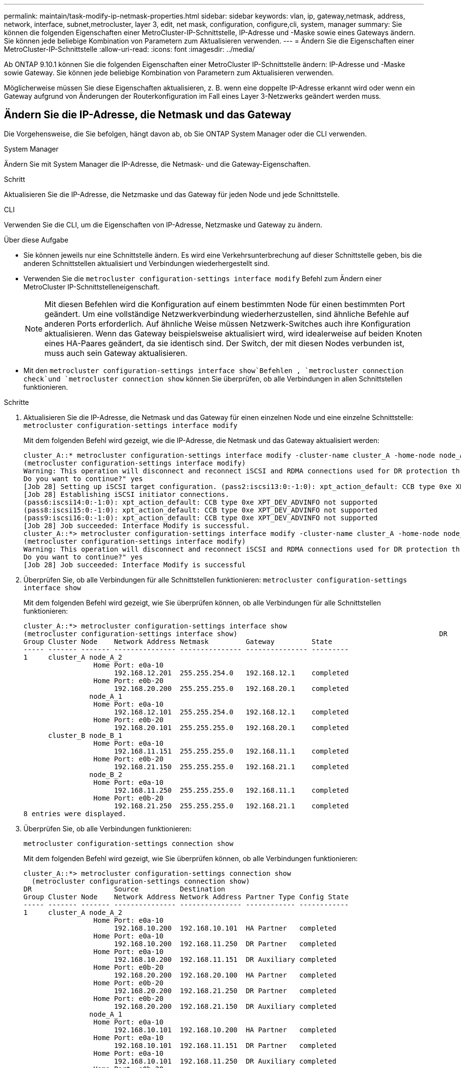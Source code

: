 ---
permalink: maintain/task-modify-ip-netmask-properties.html 
sidebar: sidebar 
keywords: vlan, ip, gateway,netmask, address, network, interface, subnet,metrocluster, layer 3, edit, net mask, configuration, configure,cli, system, manager 
summary: Sie können die folgenden Eigenschaften einer MetroCluster-IP-Schnittstelle, IP-Adresse und -Maske sowie eines Gateways ändern. Sie können jede beliebige Kombination von Parametern zum Aktualisieren verwenden. 
---
= Ändern Sie die Eigenschaften einer MetroCluster-IP-Schnittstelle
:allow-uri-read: 
:icons: font
:imagesdir: ../media/


[role="lead"]
Ab ONTAP 9.10.1 können Sie die folgenden Eigenschaften einer MetroCluster IP-Schnittstelle ändern: IP-Adresse und -Maske sowie Gateway. Sie können jede beliebige Kombination von Parametern zum Aktualisieren verwenden.

Möglicherweise müssen Sie diese Eigenschaften aktualisieren, z. B. wenn eine doppelte IP-Adresse erkannt wird oder wenn ein Gateway aufgrund von Änderungen der Routerkonfiguration im Fall eines Layer 3-Netzwerks geändert werden muss.



== Ändern Sie die IP-Adresse, die Netmask und das Gateway

Die Vorgehensweise, die Sie befolgen, hängt davon ab, ob Sie ONTAP System Manager oder die CLI verwenden.

[role="tabbed-block"]
====
.System Manager
--
Ändern Sie mit System Manager die IP-Adresse, die Netmask- und die Gateway-Eigenschaften.

.Schritt
Aktualisieren Sie die IP-Adresse, die Netzmaske und das Gateway für jeden Node und jede Schnittstelle.

--
.CLI
--
Verwenden Sie die CLI, um die Eigenschaften von IP-Adresse, Netzmaske und Gateway zu ändern.

.Über diese Aufgabe
* Sie können jeweils nur eine Schnittstelle ändern. Es wird eine Verkehrsunterbrechung auf dieser Schnittstelle geben, bis die anderen Schnittstellen aktualisiert und Verbindungen wiederhergestellt sind.
* Verwenden Sie die `metrocluster configuration-settings interface modify` Befehl zum Ändern einer MetroCluster IP-Schnittstelleneigenschaft.
+

NOTE: Mit diesen Befehlen wird die Konfiguration auf einem bestimmten Node für einen bestimmten Port geändert. Um eine vollständige Netzwerkverbindung wiederherzustellen, sind ähnliche Befehle auf anderen Ports erforderlich. Auf ähnliche Weise müssen Netzwerk-Switches auch ihre Konfiguration aktualisieren. Wenn das Gateway beispielsweise aktualisiert wird, wird idealerweise auf beiden Knoten eines HA-Paares geändert, da sie identisch sind. Der Switch, der mit diesen Nodes verbunden ist, muss auch sein Gateway aktualisieren.

* Mit den `metrocluster configuration-settings interface show`Befehlen , `metrocluster connection check`und `metrocluster connection show` können Sie überprüfen, ob alle Verbindungen in allen Schnittstellen funktionieren.


.Schritte
. Aktualisieren Sie die IP-Adresse, die Netmask und das Gateway für einen einzelnen Node und eine einzelne Schnittstelle:
`metrocluster configuration-settings interface modify`
+
Mit dem folgenden Befehl wird gezeigt, wie die IP-Adresse, die Netmask und das Gateway aktualisiert werden:

+
[listing]
----
cluster_A::* metrocluster configuration-settings interface modify -cluster-name cluster_A -home-node node_A_1 -home-port e0a-10 -address 192.168.12.101 -gateway 192.168.12.1 -netmask 255.255.254.0
(metrocluster configuration-settings interface modify)
Warning: This operation will disconnect and reconnect iSCSI and RDMA connections used for DR protection through port “e0a-10”. Partner nodes may need modifications for port “e0a-10” in order to completely establish network connectivity.
Do you want to continue?" yes
[Job 28] Setting up iSCSI target configuration. (pass2:iscsi13:0:-1:0): xpt_action_default: CCB type 0xe XPT_DEV_ADVINFO not supported
[Job 28] Establishing iSCSI initiator connections.
(pass6:iscsi14:0:-1:0): xpt_action_default: CCB type 0xe XPT_DEV_ADVINFO not supported
(pass8:iscsi15:0:-1:0): xpt_action_default: CCB type 0xe XPT_DEV_ADVINFO not supported
(pass9:iscsi16:0:-1:0): xpt_action_default: CCB type 0xe XPT_DEV_ADVINFO not supported
[Job 28] Job succeeded: Interface Modify is successful.
cluster_A::*> metrocluster configuration-settings interface modify -cluster-name cluster_A -home-node node_A_2 -home-port e0a-10 -address 192.168.12.201 -gateway 192.168.12.1 -netmask 255.255.254.0
(metrocluster configuration-settings interface modify)
Warning: This operation will disconnect and reconnect iSCSI and RDMA connections used for DR protection through port “e0a-10”. Partner nodes may need modifications for port “e0a-10” in order to completely establish network connectivity.
Do you want to continue?" yes
[Job 28] Job succeeded: Interface Modify is successful
----
. [[Schritt2]]Überprüfen Sie, ob alle Verbindungen für alle Schnittstellen funktionieren:
`metrocluster configuration-settings interface show`
+
Mit dem folgenden Befehl wird gezeigt, wie Sie überprüfen können, ob alle Verbindungen für alle Schnittstellen funktionieren:

+
[listing]
----
cluster_A::*> metrocluster configuration-settings interface show
(metrocluster configuration-settings interface show)                                                 DR              Config
Group Cluster Node    Network Address Netmask         Gateway         State
----- ------- ------- --------------- --------------- --------------- ---------
1     cluster_A node_A_2
                 Home Port: e0a-10
                      192.168.12.201  255.255.254.0   192.168.12.1    completed
                 Home Port: e0b-20
                      192.168.20.200  255.255.255.0   192.168.20.1    completed
                node_A_1
                 Home Port: e0a-10
                      192.168.12.101  255.255.254.0   192.168.12.1    completed
                 Home Port: e0b-20
                      192.168.20.101  255.255.255.0   192.168.20.1    completed
      cluster_B node_B_1
                 Home Port: e0a-10
                      192.168.11.151  255.255.255.0   192.168.11.1    completed
                 Home Port: e0b-20
                      192.168.21.150  255.255.255.0   192.168.21.1    completed
                node_B_2
                 Home Port: e0a-10
                      192.168.11.250  255.255.255.0   192.168.11.1    completed
                 Home Port: e0b-20
                      192.168.21.250  255.255.255.0   192.168.21.1    completed
8 entries were displayed.
----


. [[Schritt3]]Überprüfen Sie, ob alle Verbindungen funktionieren:
+
`metrocluster configuration-settings connection show`

+
Mit dem folgenden Befehl wird gezeigt, wie Sie überprüfen können, ob alle Verbindungen funktionieren:

+
[listing]
----
cluster_A::*> metrocluster configuration-settings connection show
  (metrocluster configuration-settings connection show)
DR                    Source          Destination
Group Cluster Node    Network Address Network Address Partner Type Config State
----- ------- ------- --------------- --------------- ------------ ------------
1     cluster_A node_A_2
                 Home Port: e0a-10
                      192.168.10.200  192.168.10.101  HA Partner   completed
                 Home Port: e0a-10
                      192.168.10.200  192.168.11.250  DR Partner   completed
                 Home Port: e0a-10
                      192.168.10.200  192.168.11.151  DR Auxiliary completed
                 Home Port: e0b-20
                      192.168.20.200  192.168.20.100  HA Partner   completed
                 Home Port: e0b-20
                      192.168.20.200  192.168.21.250  DR Partner   completed
                 Home Port: e0b-20
                      192.168.20.200  192.168.21.150  DR Auxiliary completed
                node_A_1
                 Home Port: e0a-10
                      192.168.10.101  192.168.10.200  HA Partner   completed
                 Home Port: e0a-10
                      192.168.10.101  192.168.11.151  DR Partner   completed
                 Home Port: e0a-10
                      192.168.10.101  192.168.11.250  DR Auxiliary completed
                 Home Port: e0b-20
                      192.168.20.100  192.168.20.200  HA Partner   completed
                 Home Port: e0b-20
                      192.168.20.100  192.168.21.150  DR Partner   completed
                 Home Port: e0b-20
                      192.168.20.100  192.168.21.250  DR Auxiliary completed
----


--
====